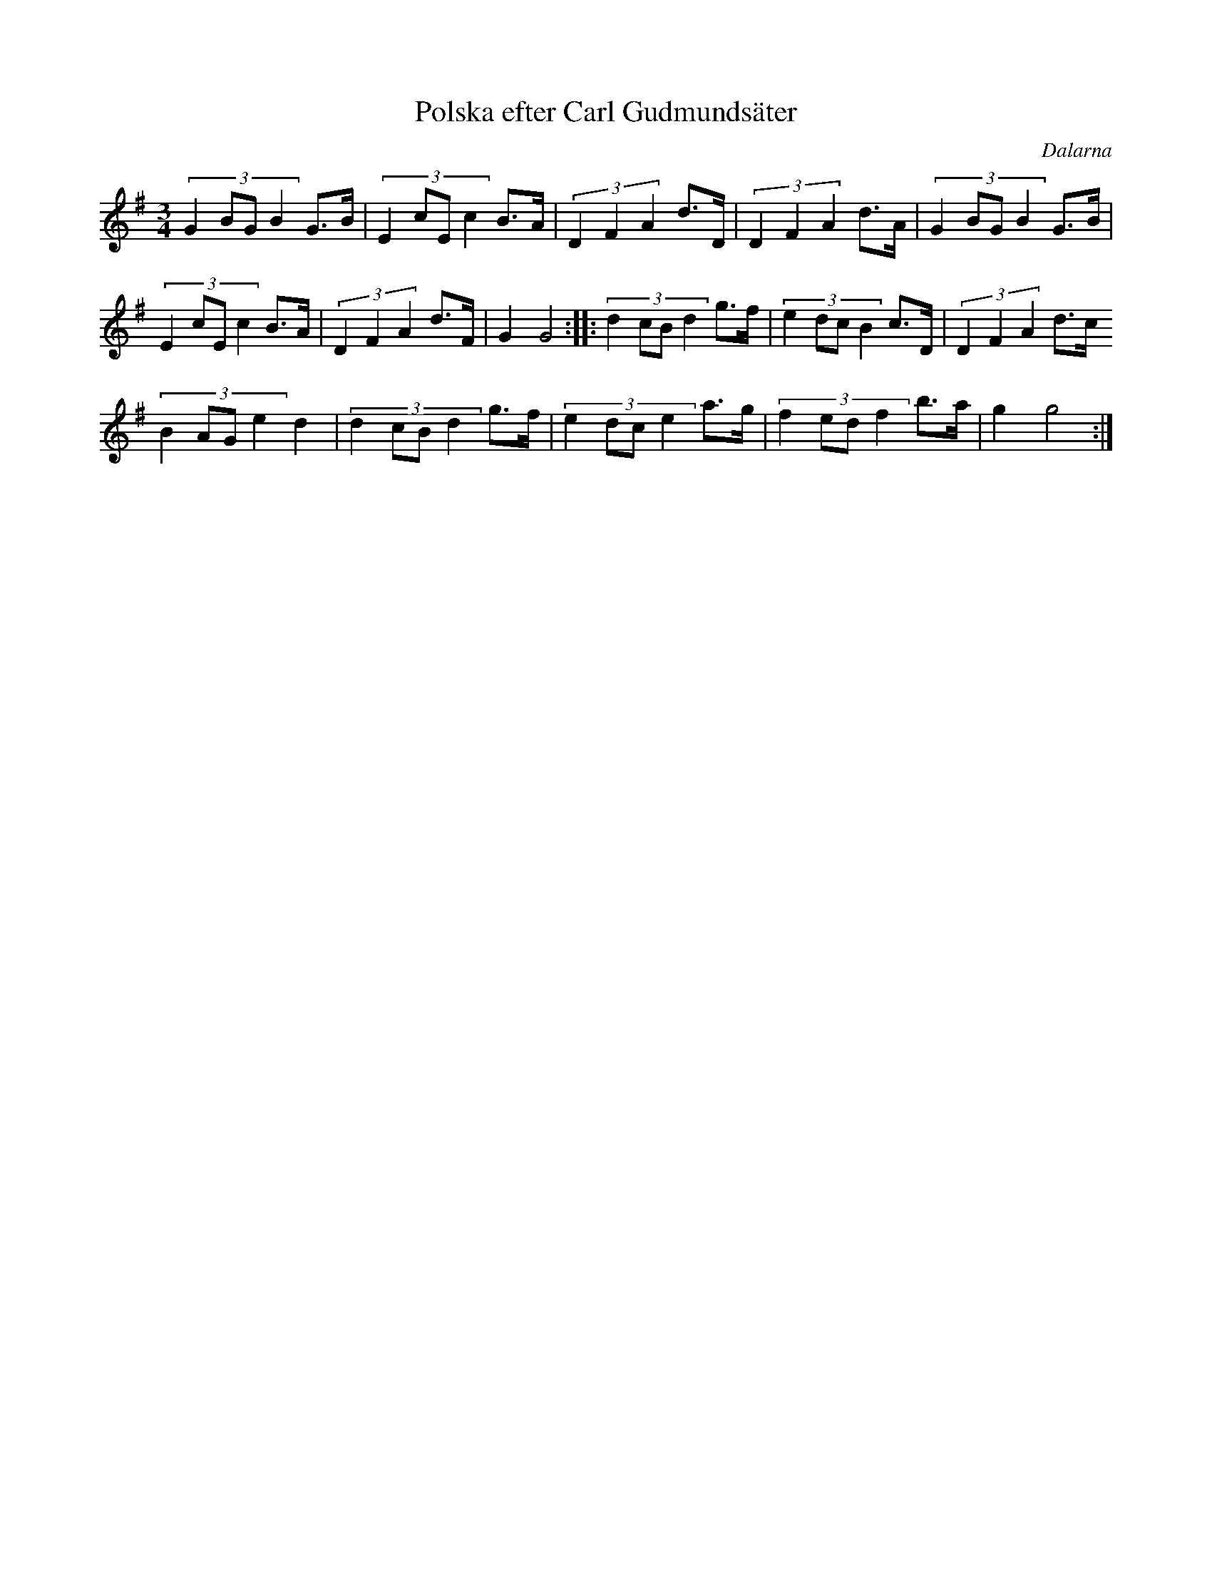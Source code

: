 %%abc-charset utf-8

X:16
T:Polska efter Carl Gudmundsäter
O:Dalarna
Z:Transcribed to abc by Jon Magnusson 080411
R:Polska
M:3/4
L:1/8
K:G
(3:2:4 G2BGB2 G>B|(3:2:4 E2cEc2 B>A|(3 D2F2A2 d>D|(3 D2F2A2 d>A|(3:2:4 G2BGB2 G>B|
(3:2:4 E2cEc2 B>A|(3 D2F2A2 d>F| G2 G4:||:(3:2:4 d2cBd2 g>f|(3:2:4 e2dcB2 c>D|(3 D2F2A2 d>c
(3:2:4 B2AGe2 d2|(3:2:4 d2cBd2 g>f|(3:2:4 e2dce2 a>g|(3:2:4 f2edf2 b>a|g2 g4:|

